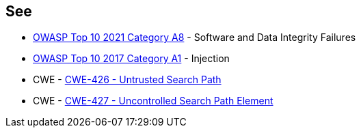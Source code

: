 == See

* https://owasp.org/Top10/A08_2021-Software_and_Data_Integrity_Failures/[OWASP Top 10 2021 Category A8] - Software and Data Integrity Failures
* https://owasp.org/www-project-top-ten/2017/A1_2017-Injection[OWASP Top 10 2017 Category A1] - Injection
* CWE - https://cwe.mitre.org/data/definitions/426[CWE-426 - Untrusted Search Path]
* CWE - https://cwe.mitre.org/data/definitions/427[CWE-427 - Uncontrolled Search Path Element]
